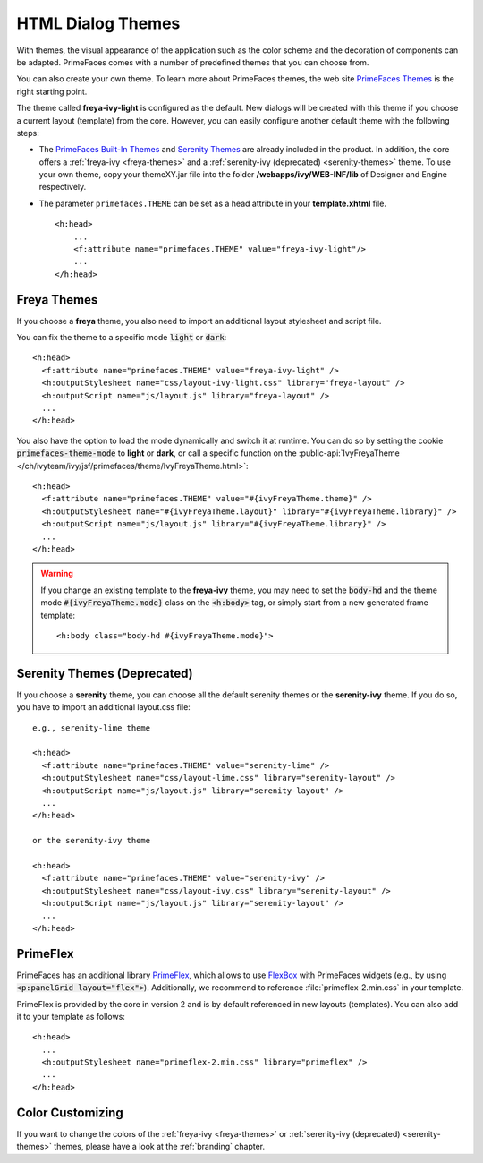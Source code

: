 HTML Dialog Themes
------------------

With themes, the visual appearance of the application such as the color scheme
and the decoration of components can be adapted. PrimeFaces comes with a number
of predefined themes that you can choose from. 

You can also create your own theme. To learn more about PrimeFaces themes, the
web site `PrimeFaces Themes
<https://www.primefaces.org/showcase/theming.xhtml>`__ is the right starting
point.

The theme called **freya-ivy-light** is configured as the default. New dialogs
will be created with this theme if you choose a current layout (template) from
the core. However, you can easily configure another default theme with the
following steps:

-  The `PrimeFaces Built-In Themes
   <https://primefaces.github.io/primefaces/11_0_0/#/core/themes?id=built-in-themes>`__
   and `Serenity Themes <https://www.primefaces.org/layouts/serenity>`__ are
   already included in the product. In addition, the core offers a
   :ref:`freya-ivy <freya-themes>` and a :ref:`serenity-ivy (deprecated) <serenity-themes>` 
   theme. To use your own theme, copy your themeXY.jar file into the folder
   **/webapps/ivy/WEB-INF/lib** of Designer and Engine respectively.

-  The parameter ``primefaces.THEME`` can be set as a head
   attribute in your **template.xhtml** file.

   ::

      <h:head>
          ...
          <f:attribute name="primefaces.THEME" value="freya-ivy-light"/>
          ...
      </h:head>

.. _freya-themes:

Freya Themes
^^^^^^^^^^^^

If you choose a **freya** theme, you also need to import an additional layout
stylesheet and script file. 

You can fix the theme to a specific mode :code:`light` or :code:`dark`:

::

  <h:head>
    <f:attribute name="primefaces.THEME" value="freya-ivy-light" />
    <h:outputStylesheet name="css/layout-ivy-light.css" library="freya-layout" />
    <h:outputScript name="js/layout.js" library="freya-layout" />
    ...
  </h:head>

You also have the option to load the mode dynamically and switch it at runtime.
You can do so by setting the cookie :code:`primefaces-theme-mode` to **light** or
**dark**, or call a specific function on the :public-api:`IvyFreyaTheme
</ch/ivyteam/ivy/jsf/primefaces/theme/IvyFreyaTheme.html>`:

::

  <h:head>
    <f:attribute name="primefaces.THEME" value="#{ivyFreyaTheme.theme}" />
    <h:outputStylesheet name="#{ivyFreyaTheme.layout}" library="#{ivyFreyaTheme.library}" />
    <h:outputScript name="js/layout.js" library="#{ivyFreyaTheme.library}" />
    ...
  </h:head>

.. warning::
  If you change an existing template to the **freya-ivy** theme, you may need to set 
  the :code:`body-hd` and the theme mode :code:`#{ivyFreyaTheme.mode}` class on the :code:`<h:body>` tag, 
  or simply start from a new generated frame template:

  :: 

    <h:body class="body-hd #{ivyFreyaTheme.mode}">


.. _serenity-themes:

Serenity Themes (Deprecated)
^^^^^^^^^^^^^^^^^^^^^^^^^^^^

If you choose a **serenity** theme, you can choose all the default serenity themes
or the **serenity-ivy** theme. If you do so, you have to import an additional
layout.css file:

::

  e.g., serenity-lime theme

  <h:head>
    <f:attribute name="primefaces.THEME" value="serenity-lime" />
    <h:outputStylesheet name="css/layout-lime.css" library="serenity-layout" />
    <h:outputScript name="js/layout.js" library="serenity-layout" />
    ...
  </h:head>

  or the serenity-ivy theme

  <h:head>
    <f:attribute name="primefaces.THEME" value="serenity-ivy" />
    <h:outputStylesheet name="css/layout-ivy.css" library="serenity-layout" />
    <h:outputScript name="js/layout.js" library="serenity-layout" />
    ...
  </h:head>


.. _primeflex:

PrimeFlex
^^^^^^^^^

PrimeFaces has an additional library `PrimeFlex
<https://www.primefaces.org/showcase/primeflex/setup.xhtml>`__, which allows to
use `FlexBox
<https://developer.mozilla.org/en-US/docs/Learn/CSS/CSS_layout/Flexbox>`__ with
PrimeFaces widgets (e.g., by using :code:`<p:panelGrid layout="flex">`).
Additionally, we recommend to reference :file:`primeflex-2.min.css` in your
template. 

PrimeFlex is provided by the core in version 2 and is by default referenced
in new layouts (templates). You can also add it to your template as follows:

::

  <h:head>
    ...
    <h:outputStylesheet name="primeflex-2.min.css" library="primeflex" />
    ...
  </h:head>


Color Customizing
^^^^^^^^^^^^^^^^^

If you want to change the colors of the :ref:`freya-ivy <freya-themes>` or
:ref:`serenity-ivy (deprecated) <serenity-themes>` themes, please have a look at the :ref:`branding`
chapter.

